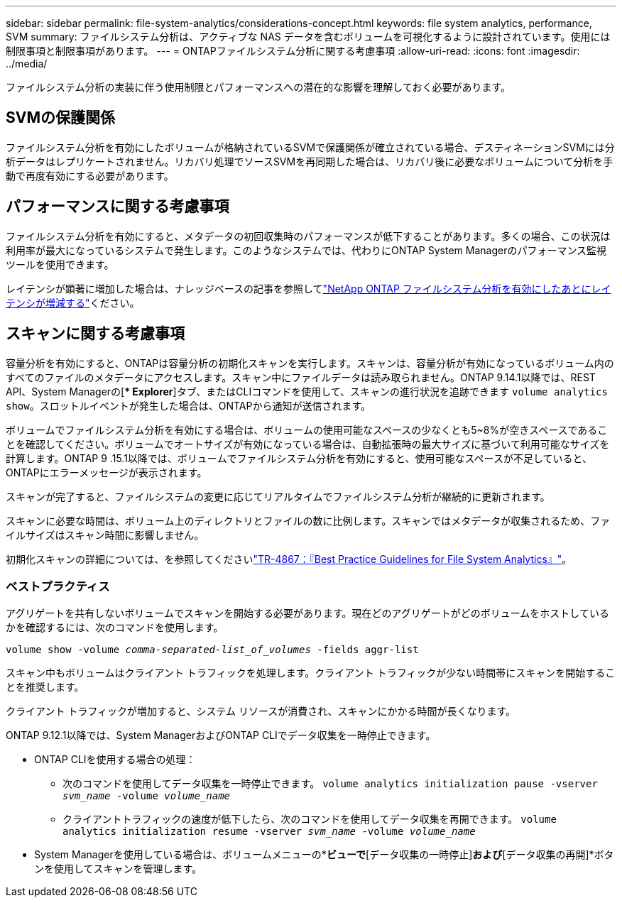 ---
sidebar: sidebar 
permalink: file-system-analytics/considerations-concept.html 
keywords: file system analytics, performance, SVM 
summary: ファイルシステム分析は、アクティブな NAS データを含むボリュームを可視化するように設計されています。使用には制限事項と制限事項があります。 
---
= ONTAPファイルシステム分析に関する考慮事項
:allow-uri-read: 
:icons: font
:imagesdir: ../media/


[role="lead"]
ファイルシステム分析の実装に伴う使用制限とパフォーマンスへの潜在的な影響を理解しておく必要があります。



== SVMの保護関係

ファイルシステム分析を有効にしたボリュームが格納されているSVMで保護関係が確立されている場合、デスティネーションSVMには分析データはレプリケートされません。リカバリ処理でソースSVMを再同期した場合は、リカバリ後に必要なボリュームについて分析を手動で再度有効にする必要があります。



== パフォーマンスに関する考慮事項

ファイルシステム分析を有効にすると、メタデータの初回収集時のパフォーマンスが低下することがあります。多くの場合、この状況は利用率が最大になっているシステムで発生します。このようなシステムでは、代わりにONTAP System Managerのパフォーマンス監視ツールを使用できます。

レイテンシが顕著に増加した場合は、ナレッジベースの記事を参照してlink:https://kb.netapp.com/Advice_and_Troubleshooting/Data_Storage_Software/ONTAP_OS/High_or_fluctuating_latency_after_turning_on_NetApp_ONTAP_File_System_Analytics["NetApp ONTAP ファイルシステム分析を有効にしたあとにレイテンシが増減する"^]ください。



== スキャンに関する考慮事項

容量分析を有効にすると、ONTAPは容量分析の初期化スキャンを実行します。スキャンは、容量分析が有効になっているボリューム内のすべてのファイルのメタデータにアクセスします。スキャン中にファイルデータは読み取られません。ONTAP 9.14.1以降では、REST API、System Managerの[** Explorer*]タブ、またはCLIコマンドを使用して、スキャンの進行状況を追跡できます `volume analytics show`。スロットルイベントが発生した場合は、ONTAPから通知が送信されます。

ボリュームでファイルシステム分析を有効にする場合は、ボリュームの使用可能なスペースの少なくとも5~8%が空きスペースであることを確認してください。ボリュームでオートサイズが有効になっている場合は、自動拡張時の最大サイズに基づいて利用可能なサイズを計算します。ONTAP 9 .15.1以降では、ボリュームでファイルシステム分析を有効にすると、使用可能なスペースが不足していると、ONTAPにエラーメッセージが表示されます。

スキャンが完了すると、ファイルシステムの変更に応じてリアルタイムでファイルシステム分析が継続的に更新されます。

スキャンに必要な時間は、ボリューム上のディレクトリとファイルの数に比例します。スキャンではメタデータが収集されるため、ファイルサイズはスキャン時間に影響しません。

初期化スキャンの詳細については、を参照してくださいlink:https://www.netapp.com/pdf.html?item=/media/20707-tr-4867.pdf["TR-4867：『Best Practice Guidelines for File System Analytics』"^]。



=== ベストプラクティス

アグリゲートを共有しないボリュームでスキャンを開始する必要があります。現在どのアグリゲートがどのボリュームをホストしているかを確認するには、次のコマンドを使用します。

`volume show -volume _comma-separated-list_of_volumes_ -fields aggr-list`

スキャン中もボリュームはクライアント トラフィックを処理します。クライアント トラフィックが少ない時間帯にスキャンを開始することを推奨します。

クライアント トラフィックが増加すると、システム リソースが消費され、スキャンにかかる時間が長くなります。

ONTAP 9.12.1以降では、System ManagerおよびONTAP CLIでデータ収集を一時停止できます。

* ONTAP CLIを使用する場合の処理：
+
** 次のコマンドを使用してデータ収集を一時停止できます。 `volume analytics initialization pause -vserver _svm_name_ -volume _volume_name_`
** クライアントトラフィックの速度が低下したら、次のコマンドを使用してデータ収集を再開できます。 `volume analytics initialization resume -vserver _svm_name_ -volume _volume_name_`


* System Managerを使用している場合は、ボリュームメニューの*[エクスプローラ]*ビューで*[データ収集の一時停止]*および*[データ収集の再開]*ボタンを使用してスキャンを管理します。

